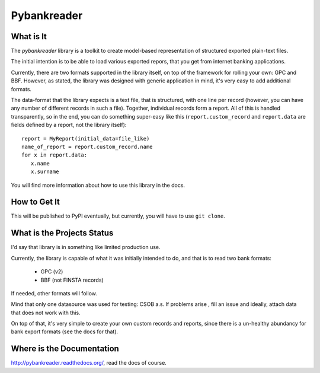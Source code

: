 Pybankreader
============

What is It
----------
The `pybankreader` library is a toolkit to create model-based representation of
structured exported plain-text files.

The initial intention is to be able to load various exported repors, that you
get from internet banking applications.

Currently, there are two formats supported in the library itself, on top of the
framework for rolling your own: GPC and BBF. However, as stated, the library
was designed with generic application in mind, it's very easy to add additional
formats.

The data-format that the library expects is a text file, that is structured,
with one line per record (however, you can have any number of different records
in such a file). Together, individual records form a report. All of this is
handled transparently, so in the end, you can do something super-easy like
this (``report.custom_record`` and ``report.data`` are fields defined by a
report, not the library itself)::

 report = MyReport(initial_data=file_like)
 name_of_report = report.custom_record.name
 for x in report.data:
    x.name
    x.surname

You will find more information about how to use this library in the docs.

How to Get It
-------------

This will be published to PyPI eventually, but currently, you will have to use
``git clone``.

What is the Projects Status
---------------------------

I'd say that library is in something like limited production use.

Currently, the library is capable of what it was initially intended to do, and
that is to read two bank formats:

 * GPC (v2)
 * BBF (not FINSTA records)

If needed, other formats will follow.

Mind that only one datasource was used for testing: CSOB a.s. If problems arise
, fill an issue and ideally, attach data that does not work with this.

On top of that, it's very simple to create your own custom records and reports,
since there is a un-healthy abundancy for bank export formats (see the docs for
that).

Where is the Documentation
--------------------------
http://pybankreader.readthedocs.org/, read the docs of course.
